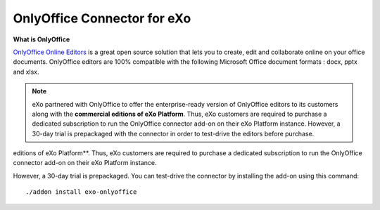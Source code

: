 .. _OnlyOffice:

#############################
OnlyOffice Connector for eXo
#############################

**What is OnlyOffice**

`OnlyOffice Online Editors <https://www.onlyoffice.com/office-suite.aspx>`__ is a great open source solution 
that lets you to create, edit  and collaborate online on your office 
documents. OnlyOffice editors are 100% compatible with the following Microsoft Office document formats : docx, pptx and xlsx.

|image0|


.. note:: eXo partnered with OnlyOffice to offer the enterprise-ready version of OnlyOffice editors to its customers along with the **commercial editions of eXo Platform**. Thus, eXo customers are required to purchase a dedicated subscription to run the OnlyOffice connector add-on on their eXo Platform instance. However, a 30-day trial is prepackaged with the connector in order to test-drive the editors before purchase.
editions of eXo Platform**. Thus, eXo customers are required to purchase a
dedicated subscription to run the OnlyOffice connector add-on on their eXo Platform instance.

However, a 30-day trial is prepackaged. You can test-drive the connector by installing the add-on using this command:

::

		./addon install exo-onlyoffice
		
		

.. |image0| image:: images/OnlyOffice/onlyofficeInterface.png
